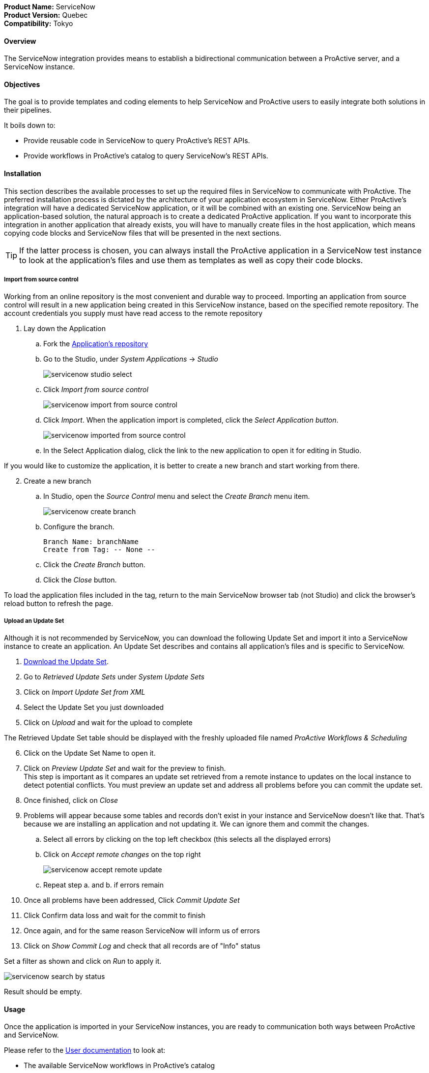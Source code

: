 *Product Name:* ServiceNow +
*Product Version:* Quebec +
*Compatibility:* Tokyo

==== Overview

The ServiceNow integration provides means to establish a bidirectional communication
between a ProActive server, and a ServiceNow instance.

==== Objectives

The goal is to provide templates and coding elements to help ServiceNow and ProActive users to easily integrate both solutions in their pipelines.

It boils down to: +

* Provide reusable code in ServiceNow to query ProActive's REST APIs.
* Provide workflows in ProActive's catalog to query ServiceNow's REST APIs.

==== Installation

This section describes the available processes to set up the required files in ServiceNow to communicate
with ProActive. The preferred installation process is dictated by the architecture of your application ecosystem
in ServiceNow. Either ProActive's integration will have a dedicated ServiceNow application, or it will be combined with an existing one.
ServiceNow being an application-based solution, the natural approach is to create a dedicated ProActive application.
If you want to incorporate this integration in another application that already exists, you will have to manually
create files in the host application, which means copying code blocks and ServiceNow files that will be presented in the next sections.

TIP: If the latter process is chosen, you can always install the ProActive application in a ServiceNow test instance to look at the
application's files and use them as templates as well as copy their code blocks.

===== Import from source control

Working from an online repository is the most convenient and durable way to proceed.
Importing an application from source control will result in a new application being created in this ServiceNow instance, based on the specified remote repository.
The account credentials you supply must have read access to the remote repository

. [.underline]#Lay down the Application#
    .. Fork the https://bitbucket.org/activeeon/proactive-application[Application's repository]
    .. Go to the Studio, under _System Applications_ -> _Studio_
+
image::servicenow-studio-select.png[align="center"]
    .. Click _Import from source control_
+
image::servicenow-import-from-source-control.png[align="center"]
    .. Click _Import_. When the application import is completed, click the _Select Application button_.
+
image::servicenow-imported-from-source-control.png[align="center"]
    .. In the Select Application dialog, click the link to the new application to open it for editing in Studio.

If you would like to customize the application, it is better to create a new branch and start working from there.

[start=2]
. [.underline]#Create a new branch#
.. In Studio, open the _Source Control_ menu and select the _Create Branch_ menu item.
+
image::servicenow-create-branch.png[align="center"]
.. Configure the branch.

    Branch Name: branchName
    Create from Tag: -- None --

.. Click the _Create Branch_ button.
.. Click the _Close_ button.

To load the application files included in the tag, return to the main ServiceNow browser tab (not Studio) and click the browser's reload button to refresh the page.

===== Upload an Update Set

Although it is not recommended by ServiceNow, you can download the following Update Set and import it into a ServiceNow instance
to create an application. An Update Set describes and contains all application's files and is specific to ServiceNow.

. link:../admin/references/servicenow/update_set_21813bcd2f9c91103c5d9facf699b605.xml[Download the Update Set].
. Go to _Retrieved Update Sets_ under _System Update Sets_
. Click on _Import Update Set from XML_
. Select the Update Set you just downloaded
. Click on _Upload_ and wait for the upload to complete

The Retrieved Update Set table should be displayed with the freshly uploaded file named _ProActive Workflows & Scheduling_

[start=6]
. Click on the Update Set Name to open it.
. Click on _Preview Update Set_ and wait for the preview to finish. +
This step is important as it compares an update set retrieved from a remote instance to
updates on the local instance to detect potential conflicts. You must preview an update set and address all problems before you can commit the update set.
. Once finished, click on _Close_
. Problems will appear because some tables and records don't exist in your instance and ServiceNow doesn't like that.
That's because we are installing an application and not updating it. We can ignore them and commit the changes.
.. Select all errors by clicking on the top left checkbox (this selects all the displayed errors)
.. Click on _Accept remote changes_ on the top right
+
image::servicenow-accept-remote-update.png[align="center"]
.. Repeat step a. and b. if errors remain
. Once all problems have been addressed, Click _Commit Update Set_
. Click Confirm data loss and wait for the commit to finish
. Once again, and for the same reason ServiceNow will inform us of errors
. Click on _Show Commit Log_ and check that all records are of "Info" status

Set a filter as shown and click on _Run_ to apply it.

image::servicenow-search-by-status.png[align="center"]
Result should be empty.


==== Usage

Once the application is imported in your ServiceNow instances, you are ready to communication both ways between ProActive and ServiceNow.

Please refer to the xref:../user/references/ApplicationConnectors.adoc#_servicenow[User documentation] to look at:

- The available ServiceNow workflows in ProActive's catalog
- How to use ProActive client in ServiceNow